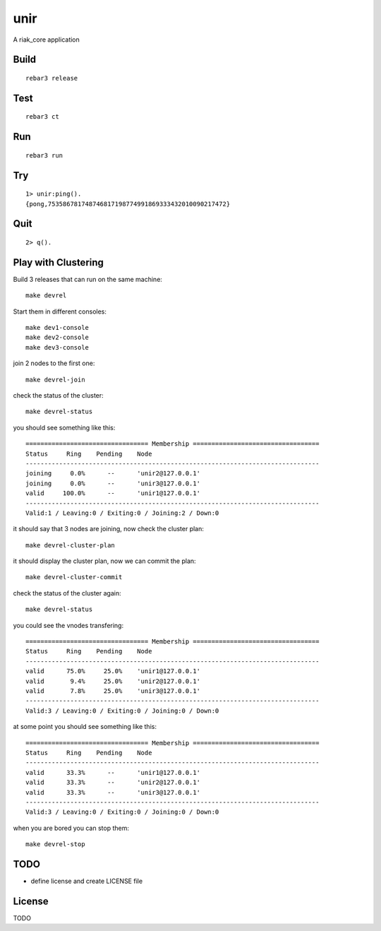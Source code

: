 unir
===========

A riak_core application

Build
-----

::

    rebar3 release

Test
----

::

    rebar3 ct

Run
---

::

    rebar3 run

Try
---

::

    1> unir:ping().
    {pong,753586781748746817198774991869333432010090217472}

Quit
----

::

    2> q().

Play with Clustering
--------------------

Build 3 releases that can run on the same machine::

    make devrel

Start them in different consoles::

    make dev1-console
    make dev2-console
    make dev3-console

join 2 nodes to the first one::

    make devrel-join

check the status of the cluster::

    make devrel-status

you should see something like this::

    ================================= Membership ==================================
    Status     Ring    Pending    Node
    -------------------------------------------------------------------------------
    joining     0.0%      --      'unir2@127.0.0.1'
    joining     0.0%      --      'unir3@127.0.0.1'
    valid     100.0%      --      'unir1@127.0.0.1'
    -------------------------------------------------------------------------------
    Valid:1 / Leaving:0 / Exiting:0 / Joining:2 / Down:0

it should say that 3 nodes are joining, now check the cluster plan::

    make devrel-cluster-plan

it should display the cluster plan, now we can commit the plan::

    make devrel-cluster-commit

check the status of the cluster again::

    make devrel-status

you could see the vnodes transfering::

    ================================= Membership ==================================
    Status     Ring    Pending    Node
    -------------------------------------------------------------------------------
    valid      75.0%     25.0%    'unir1@127.0.0.1'
    valid       9.4%     25.0%    'unir2@127.0.0.1'
    valid       7.8%     25.0%    'unir3@127.0.0.1'
    -------------------------------------------------------------------------------
    Valid:3 / Leaving:0 / Exiting:0 / Joining:0 / Down:0

at some point you should see something like this::

    ================================= Membership ==================================
    Status     Ring    Pending    Node
    -------------------------------------------------------------------------------
    valid      33.3%      --      'unir1@127.0.0.1'
    valid      33.3%      --      'unir2@127.0.0.1'
    valid      33.3%      --      'unir3@127.0.0.1'
    -------------------------------------------------------------------------------
    Valid:3 / Leaving:0 / Exiting:0 / Joining:0 / Down:0

when you are bored you can stop them::

    make devrel-stop


TODO
----

* define license and create LICENSE file

License
-------

TODO


